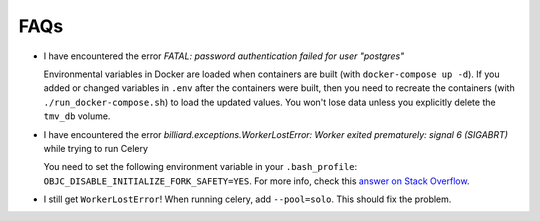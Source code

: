 FAQs
====

*  I have encountered the error *FATAL:  password authentication 
   failed for user "postgres"*

   Environmental variables in Docker are loaded when containers are built (with 
   ``docker-compose up -d``). If you added or changed variables in ``.env`` after the 
   containers were built, then you need to recreate the containers 
   (with ``./run_docker-compose.sh``) to load the updated values. You won't lose data 
   unless you explicitly delete the ``tmv_db`` volume.

*  I have encountered the error 
   *billiard.exceptions.WorkerLostError: Worker exited prematurely: signal 6 (SIGABRT)* 
   while trying to run Celery

   You need to set the following environment variable in your 
   ``.bash_profile``: ``OBJC_DISABLE_INITIALIZE_FORK_SAFETY=YES``. 
   For more info, check this `answer on Stack Overflow`_.

.. _`answer on Stack Overflow`: https://stackoverflow.com/questions/52671926/rails-may-have-been-in-progress-in-another-thread-when-fork-was-called

*  I still get ``WorkerLostError``!
   When running celery, add ``--pool=solo``. This should fix the problem.
